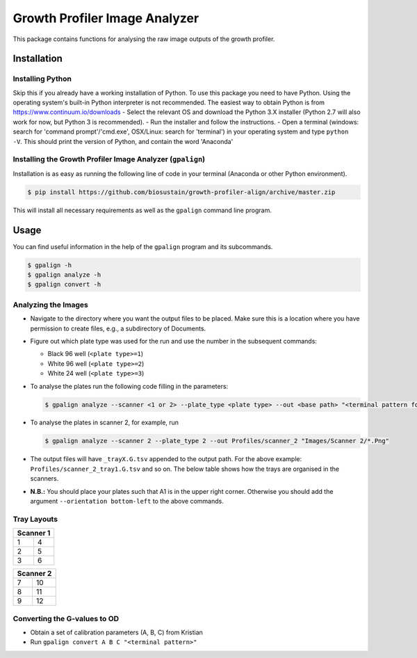 ==============================
Growth Profiler Image Analyzer
==============================

This package contains functions for analysing the raw image outputs of
the growth profiler.

Installation
------------

Installing Python
~~~~~~~~~~~~~~~~~

Skip this if you already have a working installation of Python. To use
this package you need to have Python. Using the operating system's
built-in Python interpreter is not recommended. The easiest way to
obtain Python is from https://www.continuum.io/downloads - Select the
relevant OS and download the Python 3.X installer (Python 2.7 will also
work for now, but Python 3 is recommended). - Run the installer and
follow the instructions. - Open a terminal (windows: search for 'command
prompt'/'cmd.exe', OSX/Linux: search for 'terminal') in your operating
system and type ``python -V``. This should print the version of Python,
and contain the word 'Anaconda'

Installing the Growth Profiler Image Analyzer (``gpalign``)
~~~~~~~~~~~~~~~~~~~~~~~~~~~~~~~~~~~~~~~~~~~~~~~~~~~~~~~~~~~

Installation is as easy as running the following line of code in your
terminal (Anaconda or other Python environment).

.. code-block:: console

    $ pip install https://github.com/biosustain/growth-profiler-align/archive/master.zip

This will install all necessary requirements as well as the ``gpalign``
command line program.

Usage
-----

You can find useful information in the help of the ``gpalign`` program and
its subcommands.

.. code-block:: console

    $ gpalign -h
    $ gpalign analyze -h
    $ gpalign convert -h

Analyzing the Images
~~~~~~~~~~~~~~~~~~~~

-  Navigate to the directory where you want the output files to be
   placed. Make sure this is a location where you have permission to
   create files, e.g., a subdirectory of Documents.
-  Figure out which plate type was used for the run and use the number
   in the subsequent commands:

   -  Black 96 well (``<plate type>=1``)
   -  White 96 well (``<plate type>=2``)
   -  White 24 well (``<plate type>=3``)

-  To analyse the plates run the following code filling in the parameters:

   .. code-block:: console

       $ gpalign analyze --scanner <1 or 2> --plate_type <plate type> --out <base path> "<terminal pattern for images>"

-  To analyse the plates in scanner 2, for example, run

   .. code-block:: console

       $ gpalign analyze --scanner 2 --plate_type 2 --out Profiles/scanner_2 "Images/Scanner 2/*.Png"

-  The output files will have ``_trayX.G.tsv`` appended to the output path.
   For the above example: ``Profiles/scanner_2_tray1.G.tsv`` and so on.
   The below table shows how the trays are organised in the scanners.
-  **N.B.:** You should place your plates such that A1 is in the upper
   right corner. Otherwise you should add the argument
   ``--orientation bottom-left`` to the above commands.

Tray Layouts
~~~~~~~~~~~~

+-------------+-----+
| Scanner 1         |
+=============+=====+
| 1           | 4   |
+-------------+-----+
| 2           | 5   |
+-------------+-----+
| 3           | 6   |
+-------------+-----+

+-------------+------+
| Scanner 2          |
+=============+======+
| 7           | 10   |
+-------------+------+
| 8           | 11   |
+-------------+------+
| 9           | 12   |
+-------------+------+

Converting the G-values to OD
~~~~~~~~~~~~~~~~~~~~~~~~~~~~~

-  Obtain a set of calibration parameters (A, B, C) from Kristian
-  Run ``gpalign convert A B C "<terminal pattern>"``
